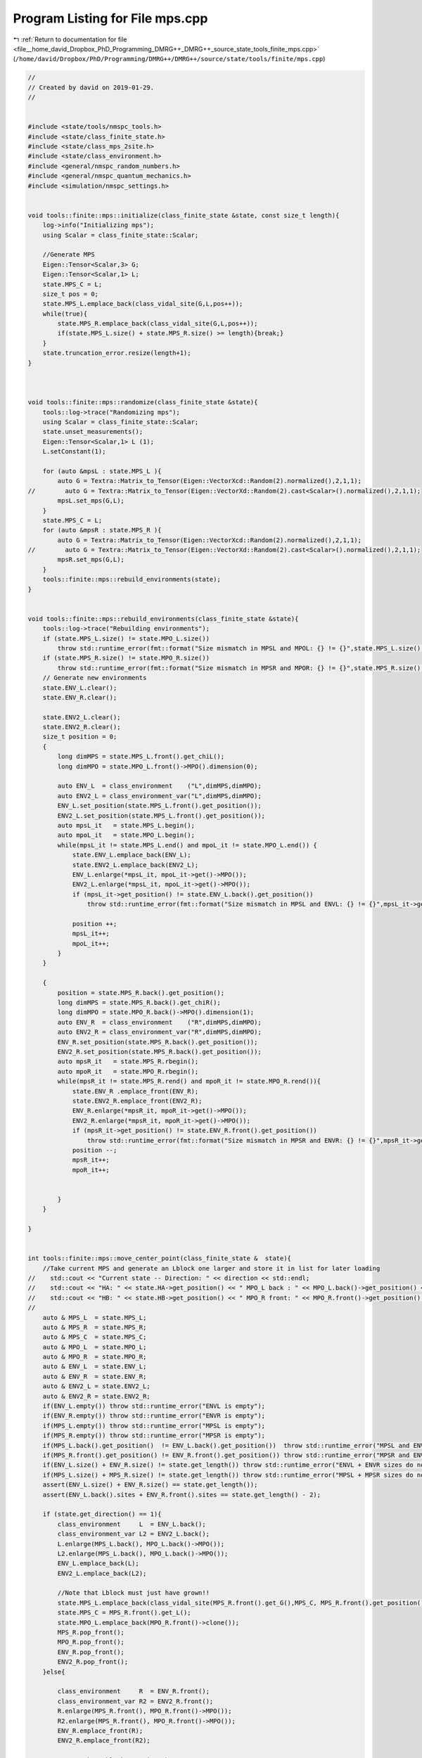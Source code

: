 
.. _program_listing_file__home_david_Dropbox_PhD_Programming_DMRG++_DMRG++_source_state_tools_finite_mps.cpp:

Program Listing for File mps.cpp
================================

|exhale_lsh| :ref:`Return to documentation for file <file__home_david_Dropbox_PhD_Programming_DMRG++_DMRG++_source_state_tools_finite_mps.cpp>` (``/home/david/Dropbox/PhD/Programming/DMRG++/DMRG++/source/state/tools/finite/mps.cpp``)

.. |exhale_lsh| unicode:: U+021B0 .. UPWARDS ARROW WITH TIP LEFTWARDS

.. code-block:: cpp

   //
   // Created by david on 2019-01-29.
   //
   
   
   #include <state/tools/nmspc_tools.h>
   #include <state/class_finite_state.h>
   #include <state/class_mps_2site.h>
   #include <state/class_environment.h>
   #include <general/nmspc_random_numbers.h>
   #include <general/nmspc_quantum_mechanics.h>
   #include <simulation/nmspc_settings.h>
   
   
   void tools::finite::mps::initialize(class_finite_state &state, const size_t length){
       log->info("Initializing mps");
       using Scalar = class_finite_state::Scalar;
   
       //Generate MPS
       Eigen::Tensor<Scalar,3> G;
       Eigen::Tensor<Scalar,1> L;
       state.MPS_C = L;
       size_t pos = 0;
       state.MPS_L.emplace_back(class_vidal_site(G,L,pos++));
       while(true){
           state.MPS_R.emplace_back(class_vidal_site(G,L,pos++));
           if(state.MPS_L.size() + state.MPS_R.size() >= length){break;}
       }
       state.truncation_error.resize(length+1);
   }
   
   
   
   void tools::finite::mps::randomize(class_finite_state &state){
       tools::log->trace("Randomizing mps");
       using Scalar = class_finite_state::Scalar;
       state.unset_measurements();
       Eigen::Tensor<Scalar,1> L (1);
       L.setConstant(1);
   
       for (auto &mpsL : state.MPS_L ){
           auto G = Textra::Matrix_to_Tensor(Eigen::VectorXcd::Random(2).normalized(),2,1,1);
   //        auto G = Textra::Matrix_to_Tensor(Eigen::VectorXd::Random(2).cast<Scalar>().normalized(),2,1,1);
           mpsL.set_mps(G,L);
       }
       state.MPS_C = L;
       for (auto &mpsR : state.MPS_R ){
           auto G = Textra::Matrix_to_Tensor(Eigen::VectorXcd::Random(2).normalized(),2,1,1);
   //        auto G = Textra::Matrix_to_Tensor(Eigen::VectorXd::Random(2).cast<Scalar>().normalized(),2,1,1);
           mpsR.set_mps(G,L);
       }
       tools::finite::mps::rebuild_environments(state);
   }
   
   
   void tools::finite::mps::rebuild_environments(class_finite_state &state){
       tools::log->trace("Rebuilding environments");
       if (state.MPS_L.size() != state.MPO_L.size())
           throw std::runtime_error(fmt::format("Size mismatch in MPSL and MPOL: {} != {}",state.MPS_L.size(), state.MPO_L.size()));
       if (state.MPS_R.size() != state.MPO_R.size())
           throw std::runtime_error(fmt::format("Size mismatch in MPSR and MPOR: {} != {}",state.MPS_R.size(), state.MPO_R.size()));
       // Generate new environments
       state.ENV_L.clear();
       state.ENV_R.clear();
   
       state.ENV2_L.clear();
       state.ENV2_R.clear();
       size_t position = 0;
       {
           long dimMPS = state.MPS_L.front().get_chiL();
           long dimMPO = state.MPO_L.front()->MPO().dimension(0);
   
           auto ENV_L  = class_environment    ("L",dimMPS,dimMPO);
           auto ENV2_L = class_environment_var("L",dimMPS,dimMPO);
           ENV_L.set_position(state.MPS_L.front().get_position());
           ENV2_L.set_position(state.MPS_L.front().get_position());
           auto mpsL_it   = state.MPS_L.begin();
           auto mpoL_it   = state.MPO_L.begin();
           while(mpsL_it != state.MPS_L.end() and mpoL_it != state.MPO_L.end()) {
               state.ENV_L.emplace_back(ENV_L);
               state.ENV2_L.emplace_back(ENV2_L);
               ENV_L.enlarge(*mpsL_it, mpoL_it->get()->MPO());
               ENV2_L.enlarge(*mpsL_it, mpoL_it->get()->MPO());
               if (mpsL_it->get_position() != state.ENV_L.back().get_position())
                   throw std::runtime_error(fmt::format("Size mismatch in MPSL and ENVL: {} != {}",mpsL_it->get_position(), state.ENV_L.back().get_position()));
   
               position ++;
               mpsL_it++;
               mpoL_it++;
           }
       }
   
       {
           position = state.MPS_R.back().get_position();
           long dimMPS = state.MPS_R.back().get_chiR();
           long dimMPO = state.MPO_R.back()->MPO().dimension(1);
           auto ENV_R  = class_environment    ("R",dimMPS,dimMPO);
           auto ENV2_R = class_environment_var("R",dimMPS,dimMPO);
           ENV_R.set_position(state.MPS_R.back().get_position());
           ENV2_R.set_position(state.MPS_R.back().get_position());
           auto mpsR_it   = state.MPS_R.rbegin();
           auto mpoR_it   = state.MPO_R.rbegin();
           while(mpsR_it != state.MPS_R.rend() and mpoR_it != state.MPO_R.rend()){
               state.ENV_R .emplace_front(ENV_R);
               state.ENV2_R.emplace_front(ENV2_R);
               ENV_R.enlarge(*mpsR_it, mpoR_it->get()->MPO());
               ENV2_R.enlarge(*mpsR_it, mpoR_it->get()->MPO());
               if (mpsR_it->get_position() != state.ENV_R.front().get_position())
                   throw std::runtime_error(fmt::format("Size mismatch in MPSR and ENVR: {} != {}",mpsR_it->get_position(), state.ENV_R.front().get_position()));
               position --;
               mpsR_it++;
               mpoR_it++;
   
   
           }
       }
   
   }
   
   
   int tools::finite::mps::move_center_point(class_finite_state &  state){
       //Take current MPS and generate an Lblock one larger and store it in list for later loading
   //    std::cout << "Current state -- Direction: " << direction << std::endl;
   //    std::cout << "HA: " << state.HA->get_position() << " MPO_L back : " << MPO_L.back()->get_position() << std::endl;
   //    std::cout << "HB: " << state.HB->get_position() << " MPO_R front: " << MPO_R.front()->get_position() << std::endl;
   //
       auto & MPS_L  = state.MPS_L;
       auto & MPS_R  = state.MPS_R;
       auto & MPS_C  = state.MPS_C;
       auto & MPO_L  = state.MPO_L;
       auto & MPO_R  = state.MPO_R;
       auto & ENV_L  = state.ENV_L;
       auto & ENV_R  = state.ENV_R;
       auto & ENV2_L = state.ENV2_L;
       auto & ENV2_R = state.ENV2_R;
       if(ENV_L.empty()) throw std::runtime_error("ENVL is empty");
       if(ENV_R.empty()) throw std::runtime_error("ENVR is empty");
       if(MPS_L.empty()) throw std::runtime_error("MPSL is empty");
       if(MPS_R.empty()) throw std::runtime_error("MPSR is empty");
       if(MPS_L.back().get_position()  != ENV_L.back().get_position())  throw std::runtime_error("MPSL and ENVL have mismatching positions");
       if(MPS_R.front().get_position() != ENV_R.front().get_position()) throw std::runtime_error("MPSR and ENVR have mismatching positions");
       if(ENV_L.size() + ENV_R.size() != state.get_length()) throw std::runtime_error("ENVL + ENVR sizes do not add up to chain length");
       if(MPS_L.size() + MPS_R.size() != state.get_length()) throw std::runtime_error("MPSL + MPSR sizes do not add up to chain length");
       assert(ENV_L.size() + ENV_R.size() == state.get_length());
       assert(ENV_L.back().sites + ENV_R.front().sites == state.get_length() - 2);
   
       if (state.get_direction() == 1){
           class_environment     L  = ENV_L.back();
           class_environment_var L2 = ENV2_L.back();
           L.enlarge(MPS_L.back(), MPO_L.back()->MPO());
           L2.enlarge(MPS_L.back(), MPO_L.back()->MPO());
           ENV_L.emplace_back(L);
           ENV2_L.emplace_back(L2);
   
           //Note that Lblock must just have grown!!
           state.MPS_L.emplace_back(class_vidal_site(MPS_R.front().get_G(),MPS_C, MPS_R.front().get_position()));
           state.MPS_C = MPS_R.front().get_L();
           state.MPO_L.emplace_back(MPO_R.front()->clone());
           MPS_R.pop_front();
           MPO_R.pop_front();
           ENV_R.pop_front();
           ENV2_R.pop_front();
       }else{
   
           class_environment     R  = ENV_R.front();
           class_environment_var R2 = ENV2_R.front();
           R.enlarge(MPS_R.front(), MPO_R.front()->MPO());
           R2.enlarge(MPS_R.front(), MPO_R.front()->MPO());
           ENV_R.emplace_front(R);
           ENV2_R.emplace_front(R2);
   
           //Note that Rblock must just have grown!!
   
           state.MPS_R.emplace_front(class_vidal_site(MPS_L.back().get_G(),MPS_C, MPS_L.back().get_position()));
           state.MPS_C = MPS_L.back().get_L();
           state.MPO_R.emplace_front(MPO_L.back()->clone());
   
           MPS_L.pop_back();
           MPO_L.pop_back();
           ENV_L.pop_back();
           ENV2_L.pop_back();
       }
   
       assert(MPO_L.size() + MPO_R.size() == state.get_length());
       if(ENV_L.empty()) throw std::runtime_error("ENVL became empty");
       if(ENV_R.empty()) throw std::runtime_error("ENVR became empty");
       if(MPS_L.empty()) throw std::runtime_error("MPSL became empty");
       if(MPS_R.empty()) throw std::runtime_error("MPSR became empty");
       if(MPS_L.back().get_position()  != ENV_L.back().get_position())  throw std::runtime_error("MPSL and ENVL got mismatching positions");
       if(MPS_R.front().get_position() != ENV_R.front().get_position()) throw std::runtime_error("MPSR and ENVR got mismatching positions");
       if(ENV_L.size() + ENV_R.size() != state.get_length()) throw std::runtime_error("ENVL + ENVR sizes do not add up to chain length anymore");
       if(MPS_L.size() + MPS_R.size() != state.get_length()) throw std::runtime_error("MPSL + MPSR sizes do not add up to chain length anymore");
   
       //    Check edge
       if (state.position_is_any_edge()){
           state.flip_direction();
           state.increment_sweeps();
       }
   
       state.unset_measurements();
       return state.get_sweeps();
   }
   
   
   
   void tools::finite::mps::project_to_closest_parity   (class_finite_state & state, const std::string paulistring){
       state = tools::finite::ops::get_closest_parity_state(state,paulistring);
   }
